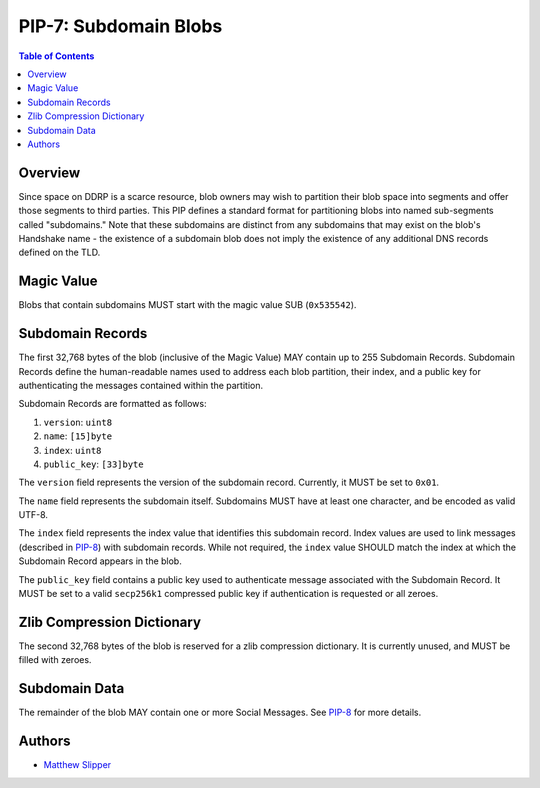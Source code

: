 PIP-7: Subdomain Blobs
======================

.. contents:: Table of Contents
   :local:

Overview
########

Since space on DDRP is a scarce resource, blob owners may wish to partition
their blob space into segments and offer those segments to third parties. This
PIP defines a standard format for partitioning blobs into named sub-segments
called "subdomains." Note that these subdomains are distinct from any subdomains
that may exist on the blob's Handshake name - the existence of a subdomain blob
does not imply the existence of any additional DNS records defined on the TLD.

Magic Value
###########

Blobs that contain subdomains MUST start with the magic value SUB
(``0x535542``).

Subdomain Records
#################

The first 32,768 bytes of the blob (inclusive of the Magic Value) MAY contain
up to 255 Subdomain Records. Subdomain Records define the human-readable names
used to address each blob partition, their index, and a public key for
authenticating the messages contained within the partition.

Subdomain Records are formatted as follows:

#. ``version``: ``uint8``
#. ``name``: ``[15]byte``
#. ``index``: ``uint8``
#. ``public_key``: ``[33]byte``

The ``version`` field represents the version of the subdomain record. Currently,
it MUST be set to ``0x01``.

The ``name`` field represents the subdomain itself. Subdomains MUST have at
least one character, and be encoded as valid UTF-8.

The ``index`` field represents the index value that identifies this subdomain
record. Index values are used to link messages (described in `PIP-8`_) with
subdomain records. While not required, the ``index`` value SHOULD match the
index at which the Subdomain Record appears in the blob.

The ``public_key`` field contains a public key used to authenticate message
associated with the Subdomain Record. It MUST be set to a valid ``secp256k1``
compressed public key if authentication is requested or all zeroes.

Zlib Compression Dictionary
###########################

The second 32,768 bytes of the blob is reserved for a zlib compression
dictionary. It is currently unused, and MUST be filled with zeroes.

Subdomain Data
##############

The remainder of the blob MAY contain one or more Social Messages. See `PIP-8`_
for more details.

Authors
#######

- `Matthew Slipper`_

.. _PIP-8: ./pip-008.rst
.. _Matthew Slipper: https://www.matthewslipper.com
